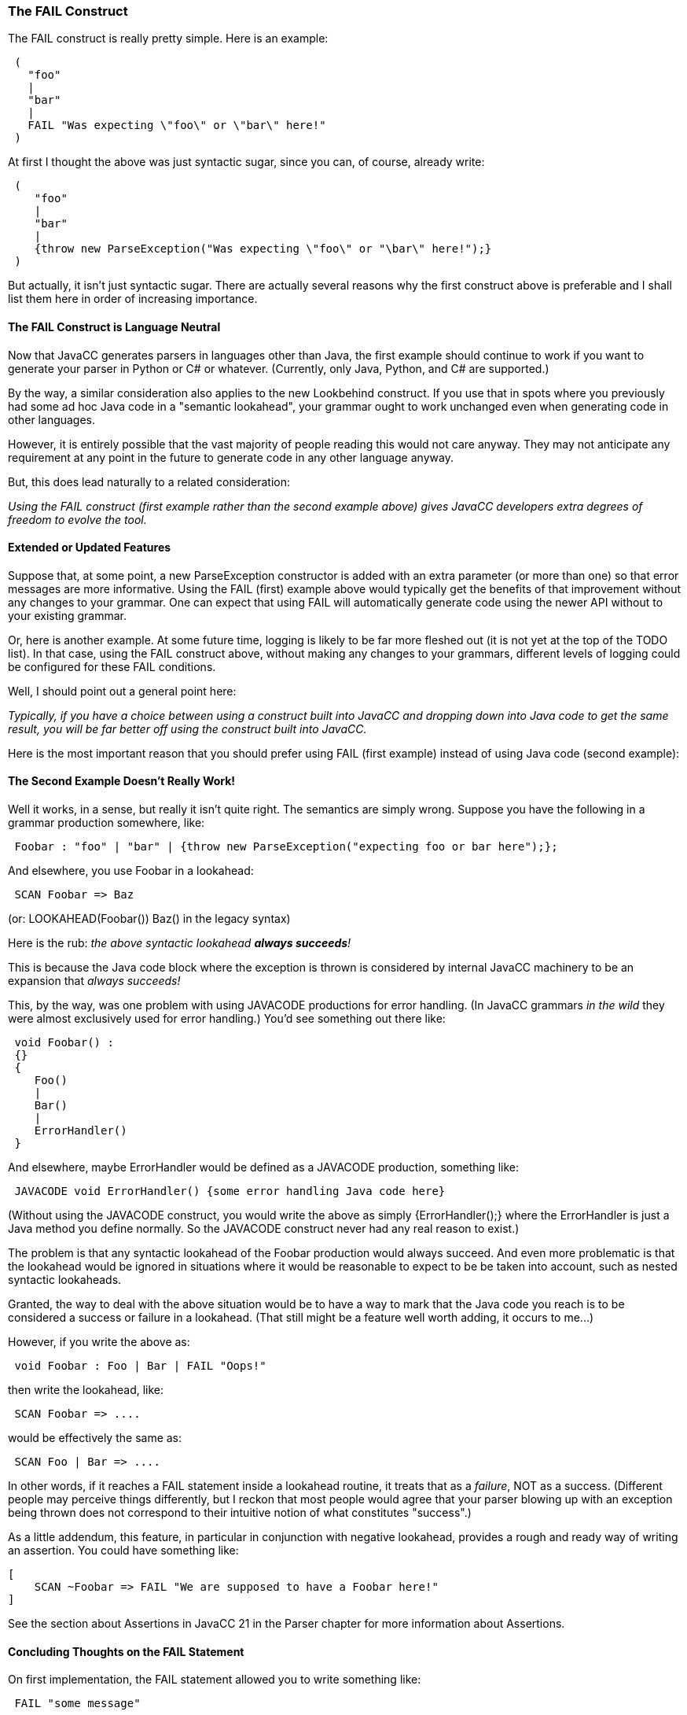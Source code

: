 :imagesdir: ../images
//New Feature: FAIL Statement, 7/28/2020
=== The FAIL Construct

(((FAIL Construct, Introduced)))
The FAIL construct is really pretty simple. Here is an example:
----
 (
   "foo"
   |
   "bar"
   |
   FAIL "Was expecting \"foo\" or \"bar\" here!"
 )
----

At first I thought the above was just syntactic sugar, since you can, of course, already write:
----
 (
    "foo"
    |
    "bar"
    |
    {throw new ParseException("Was expecting \"foo\" or "\bar\" here!");}
 )
----

But actually, it isn't just syntactic sugar. There are actually several reasons why the first construct above is preferable and I shall list them here in order of increasing importance.

==== The FAIL Construct is Language Neutral

(((FAIL Construct, Language Neutral)))
Now that JavaCC generates parsers in languages other than Java, the first example should continue to work if you want to generate your parser in Python or C# or whatever. (Currently, only Java, Python, and C# are supported.)

By the way, a similar consideration also applies to the new Lookbehind construct. If you use that in spots where you previously had some ad hoc Java code in a "semantic lookahead", your grammar ought to work unchanged even when generating code in other languages.

However, it is entirely possible that the vast majority of people reading this would not care anyway. They may not anticipate any requirement at any point in the future to generate code in any other language anyway.

But, this does lead naturally to a related consideration:

_Using the FAIL construct (first example rather than the second example above) gives JavaCC developers extra degrees of freedom to evolve the tool._

==== Extended or Updated Features

(((FAIL Construct, Future-Proof)))
Suppose that, at some point, a new ParseException constructor is added with an extra parameter (or more than one) so that error messages are more informative. Using the FAIL (first) example above would typically get the benefits of that improvement without any changes to your grammar. One can expect that using FAIL will automatically generate code using the newer API without to your existing grammar.

Or, here is another example. At some future time, logging is likely to be far more fleshed out (it is not yet at the top of the TODO list). In that case, using the FAIL construct above, without making any changes to your grammars, different levels of logging could be configured for these FAIL conditions.

Well, I should point out a general point here:

_Typically, if you have a choice between using a construct built into JavaCC and dropping down into Java code to get the same result, you will be far better off using the construct built into JavaCC._

Here is the most important reason that you should prefer using FAIL (first example) instead of using Java code (second example):

==== The Second Example Doesn't Really Work!

(((FAIL Construct, Fixes Java code issue)))
Well it works, in a sense, but really it isn't quite right. The semantics are simply wrong. Suppose you have the following in a grammar production somewhere, like:
----
 Foobar : "foo" | "bar" | {throw new ParseException("expecting foo or bar here");};
----

And elsewhere, you use Foobar in a lookahead:
----
 SCAN Foobar => Baz
----

(or: LOOKAHEAD(Foobar()) Baz() in the legacy syntax)

Here is the rub: _the above syntactic lookahead *always succeeds*!_

This is because the Java code block where the exception is thrown is considered by internal JavaCC machinery to be an expansion that _always succeeds!_

This, by the way, was one problem with using JAVACODE productions for error handling. (In JavaCC grammars _in the wild_ they were almost exclusively used for error handling.) You'd see something out there like:
----
 void Foobar() :
 {}
 {
    Foo()
    |
    Bar()
    |
    ErrorHandler()
 }
----

And elsewhere, maybe ErrorHandler would be defined as a JAVACODE production, something like:
----
 JAVACODE void ErrorHandler() {some error handling Java code here}
----

(Without using the JAVACODE construct, you would write the above as simply {ErrorHandler();} where the ErrorHandler is just a Java method you define normally. So the JAVACODE construct never had any real reason to exist.)

The problem is that any syntactic lookahead of the Foobar production would always succeed. And even more problematic is that the lookahead would be ignored in situations where it would be reasonable to expect to be be taken into account, such as nested syntactic lookaheads. 

Granted, the way to deal with the above situation would be to have a way to mark that the Java code you reach is to be considered a success or failure in a lookahead. (That still might be a feature well worth adding, it occurs to me..​.)

However, if you write the above as:
----
 void Foobar : Foo | Bar | FAIL "Oops!"
----

then write the lookahead, like:
----
 SCAN Foobar => ....
----

would be effectively the same as:
----
 SCAN Foo | Bar => ....
----

In other words, if it reaches a FAIL statement inside a lookahead routine, it treats that as a _failure_, NOT as a success. (Different people may perceive things differently, but I reckon that most people would agree that your parser blowing up with an exception being thrown does not correspond to their intuitive notion of what constitutes "success".)

As a little addendum, this feature, in particular in conjunction with negative lookahead, provides a rough and ready way of writing an assertion. You could have something like:
----
[
    SCAN ~Foobar => FAIL "We are supposed to have a Foobar here!"
]
----

See the section about Assertions in JavaCC 21 in the Parser chapter for more information about Assertions.

==== Concluding Thoughts on the FAIL Statement

On first implementation, the FAIL statement allowed you to write something like:
----
 FAIL "some message"
----

And this would be a shorthand for:
----
{throw new ParseException("some message");}
----

Well, except that the constructor to ParseException likely has some other parameters that allow the machinery to generate a better error trace.

However, the other important aspect of this new construct is that it is treated as a failure in a scanahead routine. So, if you have a production like:
----
 FooBar : 
    "foo"
    |
    "bar"
    |
    FAIL "Was expecting a foo or bar here!"
 ;
----

Then, if you have a lookahead, like:
----
 SCAN FooBar => 
----

In legacy JavaCC, the above sort of construct is always considered to be "successful". In JavaCC 21, the above lookahead would return true if the next token is a "foo" or a "bar" but otherwise, i.e. if you hit the FAIL statement, the lookahead routine returns false.

This finally struck me as such a key concept that I extended the FAIL statement to take an arbitrary block of Java code, so you can write:
----
 "foo"
 |
 "bar"
 |
 FAIL {some kludge maybe here}
----

But again, a LOOKAHEAD(FooBar) would return true if you hit "foo" or "bar" and false otherwise. In all other respects, the semantics would be the same as:
----
 "foo"
 |
 "bar"
 |
 {some kludge here}
----

which in either legacy JavaCC or JavaCC 21 is always considered "successful".